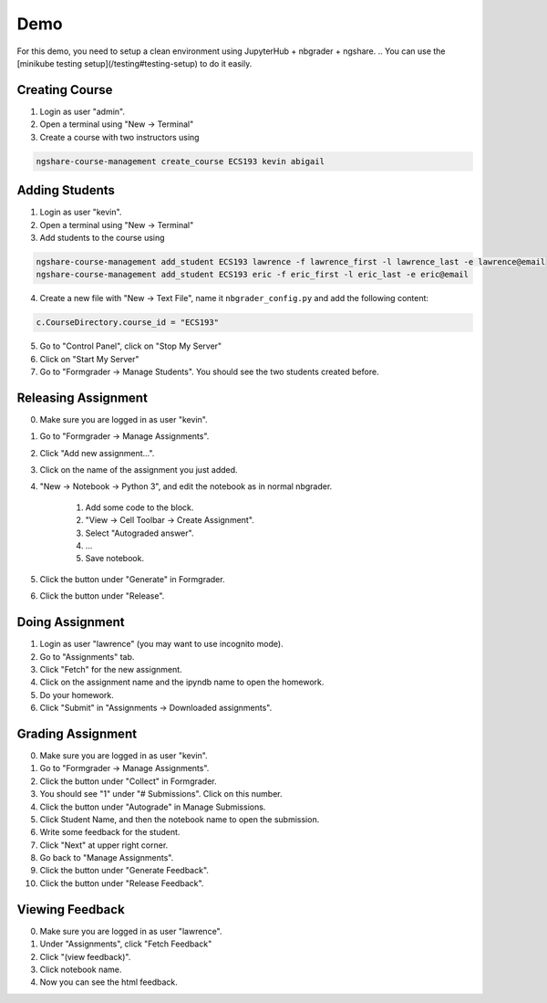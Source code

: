 Demo
====
For this demo, you need to setup a clean environment using JupyterHub + nbgrader + ngshare. 
.. You can use the [minikube testing setup](/testing#testing-setup) to do it easily.

Creating Course
---------------
1. Login as user "admin". 
2. Open a terminal using "New -> Terminal"
3. Create a course with two instructors using

.. code::

    ngshare-course-management create_course ECS193 kevin abigail

.. All usernames are login-able with any passwords.

Adding Students
---------------
1. Login as user "kevin".
2. Open a terminal using "New -> Terminal"
3. Add students to the course using

.. code::

    ngshare-course-management add_student ECS193 lawrence -f lawrence_first -l lawrence_last -e lawrence@email
    ngshare-course-management add_student ECS193 eric -f eric_first -l eric_last -e eric@email

4. Create a new file with "New -> Text File", name it ``nbgrader_config.py`` and add the following content:

.. code::

    c.CourseDirectory.course_id = "ECS193"

5. Go to "Control Panel", click on "Stop My Server"
6. Click on "Start My Server"
7. Go to "Formgrader -> Manage Students". You should see the two students created before.

Releasing Assignment
--------------------
0. Make sure you are logged in as user "kevin".
1. Go to "Formgrader -> Manage Assignments".
2. Click "Add new assignment...".
3. Click on the name of the assignment you just added.
4. "New -> Notebook -> Python 3", and edit the notebook as in normal nbgrader.

	1. Add some code to the block.
	2. "View -> Cell Toolbar -> Create Assignment".
	3. Select "Autograded answer".
	4. ...
	5. Save notebook.

5. Click the button under "Generate" in Formgrader.
6. Click the button under "Release".

Doing Assignment
----------------
1. Login as user "lawrence" (you may want to use incognito mode).
2. Go to "Assignments" tab.
3. Click "Fetch" for the new assignment.
4. Click on the assignment name and the ipyndb name to open the homework.
5. Do your homework.
6. Click "Submit" in "Assignments -> Downloaded assignments".

Grading Assignment
------------------
0. Make sure you are logged in as user "kevin".
1. Go to "Formgrader -> Manage Assignments".
2. Click the button under "Collect" in Formgrader. 
3. You should see "1" under "# Submissions". Click on this number. 
4. Click the button under "Autograde" in Manage Submissions. 
5. Click Student Name, and then the notebook name to open the submission.
6. Write some feedback for the student.
7. Click "Next" at upper right corner.
8. Go back to "Manage Assignments".
9. Click the button under "Generate Feedback".
10. Click the button under "Release Feedback".

Viewing Feedback
----------------
0. Make sure you are logged in as user "lawrence".
1. Under "Assignments", click "Fetch Feedback"
2. Click "(view feedback)". 
3. Click notebook name.
4. Now you can see the html feedback. 

